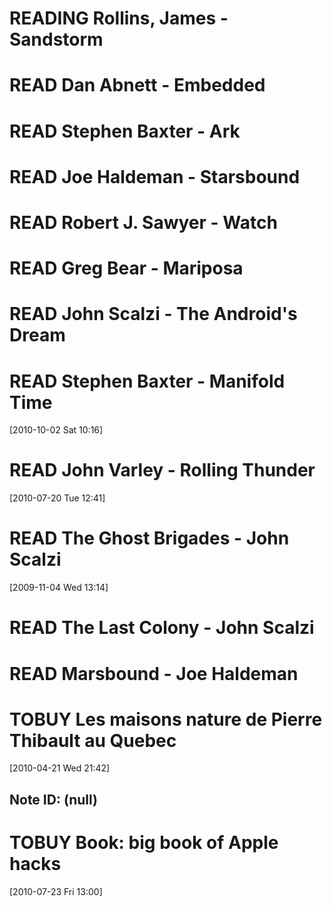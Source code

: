 #+LAST_MOBILE_CHANGE: 2012-01-18 11:27:36
#+FILETAGS: :@books:
#+TODO: TOREAD TOBUY READING | READ ABANDONED

* READING Rollins, James - Sandstorm
  :LOGBOOK:
  - State "READING"    from ""           [2012-03-21 Wed 12:00]
  :END:
* READ Dan Abnett - Embedded
  :LOGBOOK:
  - State "READ"       from "READING"    [2012-03-19 Mon 20:22]
  - State "READING"    from ""           [2012-01-18 Wed 12:31]
  :END:
  :PROPERTIES:
  :ID:       5ae886c3-16dd-412b-8dae-be08a276e9a4
  :END:
* READ Stephen Baxter - Ark
  :LOGBOOK:
  - State "READ"       from "READING"    [2012-01-18 Wed 11:27]
  - State "READING"    from "READ"       [2011-11-02 Wed 19:10]
  :END:
  :PROPERTIES:
  :ID:       08EB595C-547D-447F-9B01-1A4239D0040B
  :END:
* READ Joe Haldeman - Starsbound
  :LOGBOOK:
  - State "READ"       from "READING"    [2011-11-02 Wed 19:09] \\
    not at this date...
  - State "READING"    from ""           [2011-06-29 Wed 15:16]
  :END:
  :PROPERTIES:
  :ID:       b9889b65-6841-414c-a857-b7f8b54d2efb
  :END:
* READ Robert J. Sawyer - Watch
  :LOGBOOK:
  - State "READ"       from "READING"    [2011-06-28 Tue 15:16]
  - State "READING"    from "READING"    [2011-05-19 Thu 13:44]
  :END:
* READ Greg Bear - Mariposa
  :LOGBOOK:
  - State "READ"       from "READING"    [2011-05-19 Thu 13:45]
  :END:
* READ John Scalzi - The Android's Dream
  :LOGBOOK:
  - State "READ"       from "READING"    [2011-03-19 Sat 13:44]
  - State "READING"    from "READING"    [2011-01-31 Mon 16:37]
  :END:
  :PROPERTIES:
  :ID:       93a97bfc-7c9e-40d9-a43a-26ce41a44e96
  :END:
* READ Stephen Baxter - Manifold Time 
  :LOGBOOK:
  - State "READ"       from "READING"    [2011-01-31 Mon 16:36]
  - State "READING"    from ""           [2010-10-02 Sat 14:47]
  :END:
  :PROPERTIES:
  :ID:       B9A1A4CD-1170-4A99-95A0-DBC0634361A1
  :END:
[2010-10-02 Sat 10:16]
* READ John Varley - Rolling Thunder
  :LOGBOOK:
  - State "READ"       from "READING"    [2010-10-02 Sat 14:45]
  - State "READING"    from ""           [2010-07-20 Tue 12:45]
  :END:
  :PROPERTIES:
  :ID:       7146897B-07AA-4B79-A1C5-8B52FD1FD89A
  :END:
[2010-07-20 Tue 12:41]
* READ The Ghost Brigades - John Scalzi
  :LOGBOOK:
  - State "READ"       from "READING"    [2009-11-18 Wed]
  :END:
  :PROPERTIES:
  :ID:       7D46EA2C-DA96-4D46-9222-909DE028CEA6
  :END:
[2009-11-04 Wed 13:14]
* READ The Last Colony - John Scalzi
  :LOGBOOK:
  - State "READ"       from "READING"    [2010-02-05 Fri]
  - State "READING"    from "READING"    [2009-12-02 Wed]
  :END:
  :PROPERTIES:
  :ID:       91729768-3391-4190-9821-0FCF65A7973D
  :END:
* READ Marsbound - Joe Haldeman
  :LOGBOOK:
  - State "READ"       from "READING"    [2010-06-30 Wed 15:06]
  - State "READING"    from ""           [2010-02-09 Tue]
  :END:
  :PROPERTIES:
  :ID:       151C88C1-9EC5-4208-A077-C9A3D0CDEFDB
  :END:
* TOBUY Les maisons nature de Pierre Thibault au Quebec 
  [2010-04-21 Wed 21:42]
** Note ID: (null)
* TOBUY Book: big book of Apple hacks
  [2010-07-23 Fri 13:00]
